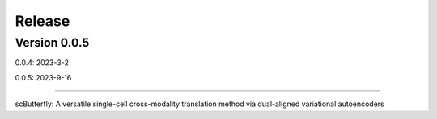Release
=======

Version 0.0.5
-----------

0.0.4: 2023-3-2

0.0.5: 2023-9-16

~~~~~~~~~~~~~~~~~~~~~~~~~


scButterfly: A versatile single-cell cross-modality translation method via dual-aligned variational autoencoders